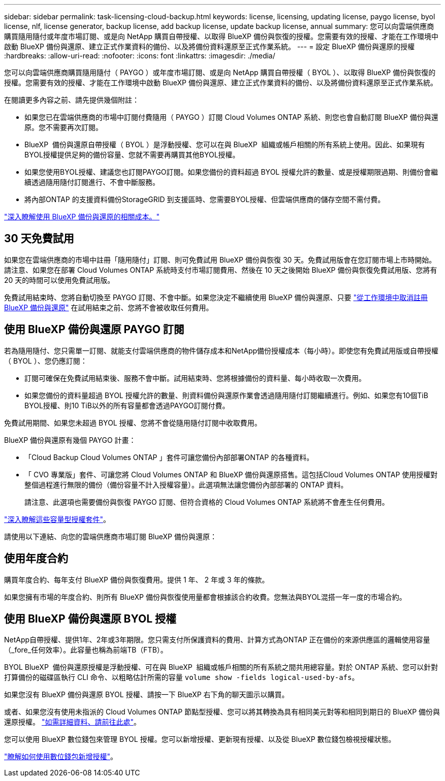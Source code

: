 ---
sidebar: sidebar 
permalink: task-licensing-cloud-backup.html 
keywords: license, licensing, updating license, paygo license, byol license, nlf, license generator, backup license, add backup license, update backup license, annual 
summary: 您可以向雲端供應商購買隨用隨付或年度市場訂閱、或是向 NetApp 購買自帶授權、以取得 BlueXP 備份與恢復的授權。您需要有效的授權、才能在工作環境中啟動 BlueXP 備份與還原、建立正式作業資料的備份、以及將備份資料還原至正式作業系統。 
---
= 設定 BlueXP 備份與還原的授權
:hardbreaks:
:allow-uri-read: 
:nofooter: 
:icons: font
:linkattrs: 
:imagesdir: ./media/


[role="lead"]
您可以向雲端供應商購買隨用隨付（ PAYGO ）或年度市場訂閱、或是向 NetApp 購買自帶授權（ BYOL ）、以取得 BlueXP 備份與恢復的授權。您需要有效的授權、才能在工作環境中啟動 BlueXP 備份與還原、建立正式作業資料的備份、以及將備份資料還原至正式作業系統。

在閱讀更多內容之前、請先提供幾個附註：

* 如果您已在雲端供應商的市場中訂閱付費隨用（ PAYGO ）訂閱 Cloud Volumes ONTAP 系統、則您也會自動訂閱 BlueXP 備份與還原。您不需要再次訂閱。
* BlueXP  備份與還原自帶授權（ BYOL ）是浮動授權、您可以在與 BlueXP  組織或帳戶相關的所有系統上使用。因此、如果現有BYOL授權提供足夠的備份容量、您就不需要再購買其他BYOL授權。
* 如果您使用BYOL授權、建議您也訂閱PAYGO訂閱。如果您備份的資料超過 BYOL 授權允許的數量、或是授權期限過期、則備份會繼續透過隨用隨付訂閱進行、不會中斷服務。
* 將內部ONTAP 的支援資料備份StorageGRID 到支援區時、您需要BYOL授權、但雲端供應商的儲存空間不需付費。


link:concept-ontap-backup-to-cloud.html#cost["深入瞭解使用 BlueXP 備份與還原的相關成本。"]



== 30 天免費試用

如果您在雲端供應商的市場中註冊「隨用隨付」訂閱、則可免費試用 BlueXP 備份與恢復 30 天。免費試用版會在您訂閱市場上市時開始。請注意、如果您在部署 Cloud Volumes ONTAP 系統時支付市場訂閱費用、然後在 10 天之後開始 BlueXP 備份與恢復免費試用版、您將有 20 天的時間可以使用免費試用版。

免費試用結束時、您將自動切換至 PAYGO 訂閱、不會中斷。如果您決定不繼續使用 BlueXP 備份與還原、只要 link:task-manage-backups-ontap.html#unregister-bluexp-backup-and-recovery-for-a-working-environment["從工作環境中取消註冊 BlueXP 備份與還原"] 在試用結束之前、您將不會被收取任何費用。



== 使用 BlueXP 備份與還原 PAYGO 訂閱

若為隨用隨付、您只需單一訂閱、就能支付雲端供應商的物件儲存成本和NetApp備份授權成本（每小時）。即使您有免費試用版或自帶授權（ BYOL ）、您仍應訂閱：

* 訂閱可確保在免費試用結束後、服務不會中斷。試用結束時、您將根據備份的資料量、每小時收取一次費用。
* 如果您備份的資料量超過 BYOL 授權允許的數量、則資料備份與還原作業會透過隨用隨付訂閱繼續進行。例如、如果您有10個TiB BYOL授權、則10 TiB以外的所有容量都會透過PAYGO訂閱付費。


免費試用期間、如果您未超過 BYOL 授權、您將不會從隨用隨付訂閱中收取費用。

BlueXP 備份與還原有幾個 PAYGO 計畫：

* 「Cloud Backup Cloud Volumes ONTAP 」套件可讓您備份內部部署ONTAP 的各種資料。
* 「 CVO 專業版」套件、可讓您將 Cloud Volumes ONTAP 和 BlueXP 備份與還原搭售。這包括Cloud Volumes ONTAP 使用授權對整個過程進行無限的備份（備份容量不計入授權容量）。此選項無法讓您備份內部部署的 ONTAP 資料。
+
請注意、此選項也需要備份與恢復 PAYGO 訂閱、但符合資格的 Cloud Volumes ONTAP 系統將不會產生任何費用。



https://docs.netapp.com/us-en/bluexp-cloud-volumes-ontap/concept-licensing.html#capacity-based-licensing["深入瞭解這些容量型授權套件"]。

請使用以下連結、向您的雲端供應商市場訂閱 BlueXP 備份與還原：

ifdef::aws[]

* AWS ： https://aws.amazon.com/marketplace/pp/prodview-oorxakq6lq7m4["如需價格詳細資料、請前往BlueXP Marketplace產品"^]。


endif::aws[]

ifdef::azure[]

* Azure ： https://azuremarketplace.microsoft.com/en-us/marketplace/apps/netapp.cloud-manager?tab=Overview["如需價格詳細資料、請前往BlueXP Marketplace產品"^]。


endif::azure[]

ifdef::gcp[]

* Google Cloud： https://console.cloud.google.com/marketplace/details/netapp-cloudmanager/cloud-manager?supportedpurview=project["如需價格詳細資料、請前往BlueXP Marketplace產品"^]。


endif::gcp[]



== 使用年度合約

購買年度合約、每年支付 BlueXP 備份與恢復費用。提供 1 年、 2 年或 3 年的條款。

如果您擁有市場的年度合約、則所有 BlueXP 備份與恢復使用量都會根據該合約收費。您無法與BYOL混搭一年一度的市場合約。

ifdef::aws[]

使用AWS時、可從取得兩份年度合約 https://aws.amazon.com/marketplace/pp/prodview-q7dg6zwszplri["AWS Marketplace頁面"^] 對於 Cloud Volumes ONTAP 和內部部署 ONTAP 系統：

* 「雲端備份」計畫、可讓您備份Cloud Volumes ONTAP 內部部署ONTAP 的支援資料。
+
如果您要使用此選項、請從「市場」頁面設定您的訂閱、然後再進行設定 https://docs.netapp.com/us-en/bluexp-setup-admin/task-adding-aws-accounts.html#associate-an-aws-subscription["將訂閱與AWS認證資料建立關聯"^]。請注意、您也需要使用這項年度合約訂閱來支付 Cloud Volumes ONTAP 系統的費用、因為您只能在 BlueXP 中指派一個有效訂閱給 AWS 認證。

* 「 CVO 專業人員」計畫、可讓您將 Cloud Volumes ONTAP 和 BlueXP 備份與還原作業結合在一起。這包括Cloud Volumes ONTAP 使用授權對整個過程進行無限的備份（備份容量不計入授權容量）。此選項無法讓您備份內部部署的 ONTAP 資料。
+
請參閱 https://docs.netapp.com/us-en/bluexp-cloud-volumes-ontap/concept-licensing.html["介紹授權主題Cloud Volumes ONTAP"^] 以深入瞭解此授權選項。

+
如果您想要使用此選項、可以在建立Cloud Volumes ONTAP 一套運作環境時、設定年度合約、而BlueXP會提示您訂閱AWS Marketplace。



endif::aws[]

ifdef::azure[]

使用 Azure 時、有兩份年度合約可從取得 https://azuremarketplace.microsoft.com/en-us/marketplace/apps/netapp.netapp-bluexp["Azure Marketplace 頁面"^] 對於 Cloud Volumes ONTAP 和內部部署 ONTAP 系統：

* 「雲端備份」計畫、可讓您備份Cloud Volumes ONTAP 內部部署ONTAP 的支援資料。
+
如果您要使用此選項、請從「市場」頁面設定您的訂閱、然後再進行設定 https://docs.netapp.com/us-en/bluexp-setup-admin/task-adding-azure-accounts.html#subscribe["將訂閱與 Azure 認證建立關聯"^]。請注意、您也需要使用這項年度合約訂閱來支付 Cloud Volumes ONTAP 系統的費用、因為您只能在 BlueXP 中指派一個有效訂閱給 Azure 認證。

* 「 CVO 專業人員」計畫、可讓您將 Cloud Volumes ONTAP 和 BlueXP 備份與還原作業結合在一起。這包括Cloud Volumes ONTAP 使用授權對整個過程進行無限的備份（備份容量不計入授權容量）。此選項無法讓您備份內部部署的 ONTAP 資料。
+
請參閱 https://docs.netapp.com/us-en/bluexp-cloud-volumes-ontap/concept-licensing.html["介紹授權主題Cloud Volumes ONTAP"^] 以深入瞭解此授權選項。

+
如果您想要使用此選項、可以在建立 Cloud Volumes ONTAP 工作環境時設定年度合約、而 BlueXP 會提示您訂閱 Azure Marketplace 。



endif::azure[]

ifdef::gcp[]

使用GCP時、請聯絡您的NetApp銷售代表以購買年度合約。合約可在Google Cloud Marketplace以私人優惠形式提供。

NetApp 與您分享私人優惠後、您可以在 BlueXP 備份與恢復啟動期間、從 Google Cloud Marketplace 訂閱年度方案。

endif::gcp[]



== 使用 BlueXP 備份與還原 BYOL 授權

NetApp自帶授權、提供1年、2年或3年期限。您只需支付所保護資料的費用、計算方式為ONTAP 正在備份的來源供應區的邏輯使用容量（_fore_任何效率）。此容量也稱為前端TB（FTB）。

BYOL BlueXP  備份與還原授權是浮動授權、可在與 BlueXP  組織或帳戶相關的所有系統之間共用總容量。對於 ONTAP 系統、您可以針對打算備份的磁碟區執行 CLI 命令、以粗略估計所需的容量 `volume show -fields logical-used-by-afs`。

如果您沒有 BlueXP 備份與還原 BYOL 授權、請按一下 BlueXP 右下角的聊天圖示以購買。

或者、如果您沒有使用未指派的 Cloud Volumes ONTAP 節點型授權、您可以將其轉換為具有相同美元對等和相同到期日的 BlueXP 備份與還原授權。 https://docs.netapp.com/us-en/bluexp-cloud-volumes-ontap/task-manage-node-licenses.html#exchange-unassigned-node-based-licenses["如需詳細資料、請前往此處"^]。

您可以使用 BlueXP 數位錢包來管理 BYOL 授權。您可以新增授權、更新現有授權、以及從 BlueXP 數位錢包檢視授權狀態。

https://docs.netapp.com/us-en/bluexp-digital-wallet/task-manage-data-services-licenses.html["瞭解如何使用數位錢包新增授權"^]。
